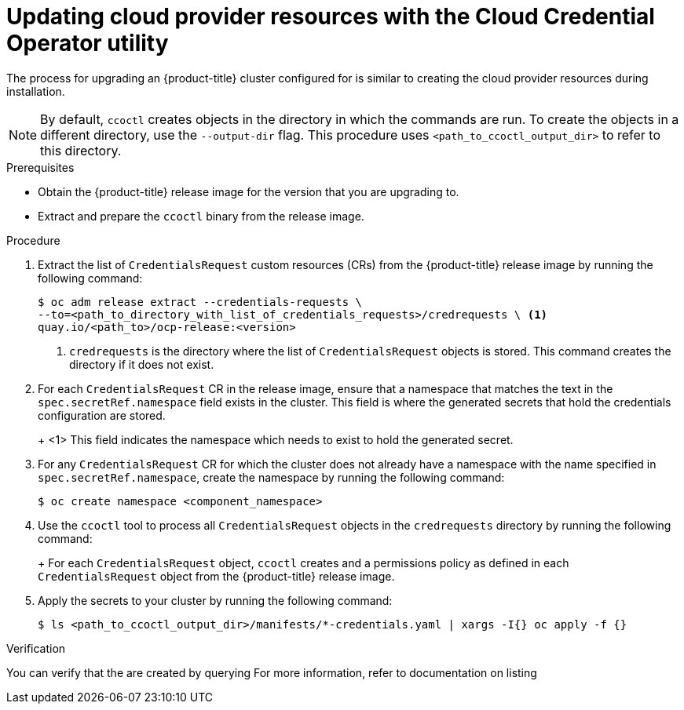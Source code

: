 // Module included in the following assemblies:
//
// * authentication/managing_cloud_provider_credentials/cco-mode-sts.adoc
// NOTE: This module is included in the cco-mode-sts.adoc assembly, but is included past the secondary/temporary context established for the upgrade steps (sts-mode-upgrading). Thus the context evaluation for AWS is set to the temporary context rather than cco-mode-sts.

ifeval::["{context}" == "sts-mode-upgrading"]
:aws-sts:
endif::[]
ifeval::["{context}" == "wif-mode-upgrading"]
:google-cloud-platform:
endif::[]

:_content-type: PROCEDURE
[id="cco-ccoctl-upgrading_{context}"]
= Updating cloud provider resources with the Cloud Credential Operator utility

The process for upgrading an {product-title} cluster configured for 
ifdef::aws-sts[manual mode with STS]
ifdef::google-cloud-platform[manual mode with GCP Workload Identity]
is similar to creating the cloud provider resources during installation.

[NOTE]
====
By default, `ccoctl` creates objects in the directory in which the commands are run. To create the objects in a different directory, use the `--output-dir` flag. This procedure uses `<path_to_ccoctl_output_dir>` to refer to this directory.
ifdef::aws-sts[]

Some `ccoctl` commands make AWS API calls to create or modify AWS resources. You can use the `--dry-run` flag to avoid making API calls. Using this flag creates JSON files on the local file system instead. You can review and modify the JSON files and then apply them with the AWS CLI tool using the `--cli-input-json` parameters.
endif::aws-sts[]
====

.Prerequisites

* Obtain the {product-title} release image for the version that you are upgrading to.

* Extract and prepare the `ccoctl` binary from the release image.

.Procedure

. Extract the list of `CredentialsRequest` custom resources (CRs) from the {product-title} release image by running the following command:
+
[source,terminal]
----
$ oc adm release extract --credentials-requests \
ifdef::aws-sts[--cloud=aws \]
ifdef::google-cloud-platform[--cloud=gcp \]
--to=<path_to_directory_with_list_of_credentials_requests>/credrequests \ <1>
quay.io/<path_to>/ocp-release:<version>
----
+
<1> `credrequests` is the directory where the list of `CredentialsRequest` objects is stored. This command creates the directory if it does not exist.

. For each `CredentialsRequest` CR in the release image, ensure that a namespace that matches the text in the `spec.secretRef.namespace` field exists in the cluster. This field is where the generated secrets that hold the credentials configuration are stored.
+
ifdef::aws-sts[]
.Sample AWS `CredentialsRequest` object
[source,yaml]
----
apiVersion: cloudcredential.openshift.io/v1
kind: CredentialsRequest
metadata:
  name: cloud-credential-operator-iam-ro
  namespace: openshift-cloud-credential-operator
spec:
  providerSpec:
    apiVersion: cloudcredential.openshift.io/v1
    kind: AWSProviderSpec
    statementEntries:
    - effect: Allow
      action:
      - iam:GetUser
      - iam:GetUserPolicy
      - iam:ListAccessKeys
      resource: "*"
  secretRef:
    name: cloud-credential-operator-iam-ro-creds
    namespace: openshift-cloud-credential-operator <1>
----
endif::aws-sts[]
ifdef::google-cloud-platform[]
.Sample GCP `CredentialsRequest` object
[source,yaml]
----
apiVersion: cloudcredential.openshift.io/v1
kind: CredentialsRequest
metadata:
  annotations:
    exclude.release.openshift.io/internal-openshift-hosted: "true"
    include.release.openshift.io/self-managed-high-availability: "true"
  name: cloud-credential-operator-gcp-ro-creds
  namespace: openshift-cloud-credential-operator
spec:
  providerSpec:
    apiVersion: cloudcredential.openshift.io/v1
    kind: GCPProviderSpec
    predefinedRoles:
    - roles/iam.securityReviewer
    - roles/iam.roleViewer
    skipServiceCheck: true
  secretRef:
    name: cloud-credential-operator-gcp-ro-creds
    namespace: openshift-cloud-credential-operator <1>
  serviceAccountNames:
  - cloud-credential-operator
----
endif::google-cloud-platform[]
+
<1> This field indicates the namespace which needs to exist to hold the generated secret.

. For any `CredentialsRequest` CR for which the cluster does not already have a namespace with the name specified in `spec.secretRef.namespace`, create the namespace by running the following command:
+
[source,terminal]
----
$ oc create namespace <component_namespace>
----

. Use the `ccoctl` tool to process all `CredentialsRequest` objects in the `credrequests` directory by running the following command:
+
ifdef::aws-sts[]
[source,terminal]
----
$ ccoctl aws create-iam-roles \
--name=<name> \
--region=<aws_region> \
--credentials-requests-dir=<path_to_directory_with_list_of_credentials_requests>/credrequests \
--identity-provider-arn=arn:aws:iam::<aws_account_id>:oidc-provider/<cluster_name>-oidc.s3.<aws_region>.amazonaws.com
----
+
where:
+
--
** `<name>` is the name used to tag any cloud resources that are created for tracking. For upgrades, use the same value that was used for the initial installation.
** `<aws_account_id>` is the AWS account ID.
** `<aws_region>` is the AWS region in which cloud resources will be created.
** `<aws_account_id>`, `<cluster_name>`, and `<aws_region>` are standard elements of the Amazon Resource Name (ARN) for your cluster, provided here to illustrate the format of an ARN. You can obtain the ARN for your cluster's identity provider from the *Identity Providers* menu in the link:https://console.aws.amazon.com/iam/[AWS IAM console]. 
--
+
[NOTE]
====
For AWS environments that use alternative IAM API endpoints, such as GovCloud, you must also specify your region with the `--region` parameter.

If your cluster uses Technology Preview features that are enabled by the `TechPreviewNoUpgrade` feature set, you must include the `--enable-tech-preview` parameter.
====
endif::aws-sts[]
ifdef::google-cloud-platform[]
[source,terminal]
----
$ ccoctl gcp create-service-accounts \
--credentials-requests-dir=<path_to_directory_with_list_of_credentials_requests>/credrequests \
--name=<name> \
--project=<gcp_project_id> \
--workload-identity-pool=<name> \
--workload-identity-provider=<name>
----
+
where:
+
--
** `<path_to_directory_with_list_of_credentials_requests>/credrequests` is the directory containing the files of `CredentialsRequest` manifests to create GCP service accounts.
** `<name>` is the user-defined name for all created GCP resources used for tracking.
** `<gcp_project_id>` is the GCP project ID in which cloud resources will be created.
--
+
[NOTE]
====
If your cluster uses Technology Preview features that are enabled by the `TechPreviewNoUpgrade` feature set, you must include the `--enable-tech-preview` parameter.
====
endif::google-cloud-platform[]
+
For each `CredentialsRequest` object, `ccoctl` creates 
ifdef::aws-sts[an IAM role with a trust policy that is tied to the specified OIDC identity provider,]
ifdef::google-cloud-platform[a service account]
and a permissions policy as defined in each `CredentialsRequest` object from the {product-title} release image.

. Apply the secrets to your cluster by running the following command:
+
[source,terminal]
----
$ ls <path_to_ccoctl_output_dir>/manifests/*-credentials.yaml | xargs -I{} oc apply -f {}
----

.Verification

You can verify that the 
ifdef::aws-sts[IAM roles]
ifdef::google-cloud-platform[service accounts]
are created by querying 
ifdef::aws-sts[AWS.]
ifdef::google-cloud-platform[GCP.]
For more information, refer to 
ifdef::aws-sts[AWS]
ifdef::google-cloud-platform[GCP]
documentation on listing 
ifdef::aws-sts[IAM roles.]
ifdef::google-cloud-platform[service accounts.]

ifeval::["{context}" == "sts-mode-upgrading"]
:!aws-sts:
endif::[]
ifeval::["{context}" == "wif-mode-upgrading"]
:!google-cloud-platform:
endif::[]
